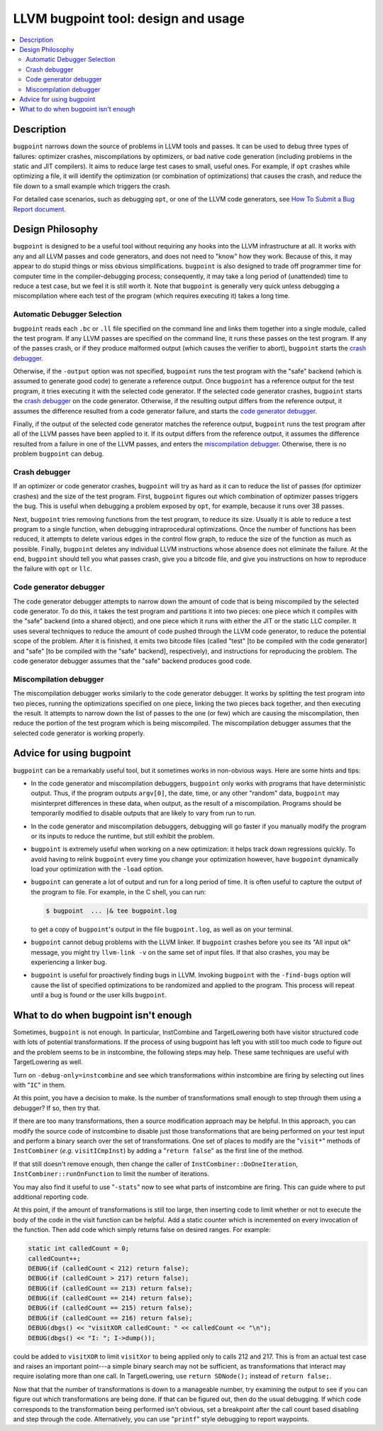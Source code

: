 .. _bugpoint:

====================================
LLVM bugpoint tool: design and usage
====================================

.. contents::
   :local:

Description
===========

``bugpoint`` narrows down the source of problems in LLVM tools and passes.  It
can be used to debug three types of failures: optimizer crashes, miscompilations
by optimizers, or bad native code generation (including problems in the static
and JIT compilers).  It aims to reduce large test cases to small, useful ones.
For example, if ``opt`` crashes while optimizing a file, it will identify the
optimization (or combination of optimizations) that causes the crash, and reduce
the file down to a small example which triggers the crash.

For detailed case scenarios, such as debugging ``opt``, or one of the LLVM code
generators, see `How To Submit a Bug Report document <HowToSubmitABug.html>`_.

Design Philosophy
=================

``bugpoint`` is designed to be a useful tool without requiring any hooks into
the LLVM infrastructure at all.  It works with any and all LLVM passes and code
generators, and does not need to "know" how they work.  Because of this, it may
appear to do stupid things or miss obvious simplifications.  ``bugpoint`` is
also designed to trade off programmer time for computer time in the
compiler-debugging process; consequently, it may take a long period of
(unattended) time to reduce a test case, but we feel it is still worth it. Note
that ``bugpoint`` is generally very quick unless debugging a miscompilation
where each test of the program (which requires executing it) takes a long time.

Automatic Debugger Selection
----------------------------

``bugpoint`` reads each ``.bc`` or ``.ll`` file specified on the command line
and links them together into a single module, called the test program.  If any
LLVM passes are specified on the command line, it runs these passes on the test
program.  If any of the passes crash, or if they produce malformed output (which
causes the verifier to abort), ``bugpoint`` starts the `crash debugger`_.

Otherwise, if the ``-output`` option was not specified, ``bugpoint`` runs the
test program with the "safe" backend (which is assumed to generate good code) to
generate a reference output.  Once ``bugpoint`` has a reference output for the
test program, it tries executing it with the selected code generator.  If the
selected code generator crashes, ``bugpoint`` starts the `crash debugger`_ on
the code generator.  Otherwise, if the resulting output differs from the
reference output, it assumes the difference resulted from a code generator
failure, and starts the `code generator debugger`_.

Finally, if the output of the selected code generator matches the reference
output, ``bugpoint`` runs the test program after all of the LLVM passes have
been applied to it.  If its output differs from the reference output, it assumes
the difference resulted from a failure in one of the LLVM passes, and enters the
`miscompilation debugger`_.  Otherwise, there is no problem ``bugpoint`` can
debug.

.. _crash debugger:

Crash debugger
--------------

If an optimizer or code generator crashes, ``bugpoint`` will try as hard as it
can to reduce the list of passes (for optimizer crashes) and the size of the
test program.  First, ``bugpoint`` figures out which combination of optimizer
passes triggers the bug. This is useful when debugging a problem exposed by
``opt``, for example, because it runs over 38 passes.

Next, ``bugpoint`` tries removing functions from the test program, to reduce its
size.  Usually it is able to reduce a test program to a single function, when
debugging intraprocedural optimizations.  Once the number of functions has been
reduced, it attempts to delete various edges in the control flow graph, to
reduce the size of the function as much as possible.  Finally, ``bugpoint``
deletes any individual LLVM instructions whose absence does not eliminate the
failure.  At the end, ``bugpoint`` should tell you what passes crash, give you a
bitcode file, and give you instructions on how to reproduce the failure with
``opt`` or ``llc``.

.. _code generator debugger:

Code generator debugger
-----------------------

The code generator debugger attempts to narrow down the amount of code that is
being miscompiled by the selected code generator.  To do this, it takes the test
program and partitions it into two pieces: one piece which it compiles with the
"safe" backend (into a shared object), and one piece which it runs with either
the JIT or the static LLC compiler.  It uses several techniques to reduce the
amount of code pushed through the LLVM code generator, to reduce the potential
scope of the problem.  After it is finished, it emits two bitcode files (called
"test" [to be compiled with the code generator] and "safe" [to be compiled with
the "safe" backend], respectively), and instructions for reproducing the
problem.  The code generator debugger assumes that the "safe" backend produces
good code.

.. _miscompilation debugger:

Miscompilation debugger
-----------------------

The miscompilation debugger works similarly to the code generator debugger.  It
works by splitting the test program into two pieces, running the optimizations
specified on one piece, linking the two pieces back together, and then executing
the result.  It attempts to narrow down the list of passes to the one (or few)
which are causing the miscompilation, then reduce the portion of the test
program which is being miscompiled.  The miscompilation debugger assumes that
the selected code generator is working properly.

Advice for using bugpoint
=========================

``bugpoint`` can be a remarkably useful tool, but it sometimes works in
non-obvious ways.  Here are some hints and tips:

* In the code generator and miscompilation debuggers, ``bugpoint`` only works
  with programs that have deterministic output.  Thus, if the program outputs
  ``argv[0]``, the date, time, or any other "random" data, ``bugpoint`` may
  misinterpret differences in these data, when output, as the result of a
  miscompilation.  Programs should be temporarily modified to disable outputs
  that are likely to vary from run to run.

* In the code generator and miscompilation debuggers, debugging will go faster
  if you manually modify the program or its inputs to reduce the runtime, but
  still exhibit the problem.

* ``bugpoint`` is extremely useful when working on a new optimization: it helps
  track down regressions quickly.  To avoid having to relink ``bugpoint`` every
  time you change your optimization however, have ``bugpoint`` dynamically load
  your optimization with the ``-load`` option.

* ``bugpoint`` can generate a lot of output and run for a long period of time.
  It is often useful to capture the output of the program to file.  For example,
  in the C shell, you can run:

  .. code-block:: console

    $ bugpoint  ... |& tee bugpoint.log

  to get a copy of ``bugpoint``'s output in the file ``bugpoint.log``, as well
  as on your terminal.

* ``bugpoint`` cannot debug problems with the LLVM linker. If ``bugpoint``
  crashes before you see its "All input ok" message, you might try ``llvm-link
  -v`` on the same set of input files. If that also crashes, you may be
  experiencing a linker bug.

* ``bugpoint`` is useful for proactively finding bugs in LLVM.  Invoking
  ``bugpoint`` with the ``-find-bugs`` option will cause the list of specified
  optimizations to be randomized and applied to the program. This process will
  repeat until a bug is found or the user kills ``bugpoint``.

What to do when bugpoint isn't enough
=====================================
	
Sometimes, ``bugpoint`` is not enough. In particular, InstCombine and
TargetLowering both have visitor structured code with lots of potential
transformations.  If the process of using bugpoint has left you with still too
much code to figure out and the problem seems to be in instcombine, the
following steps may help.  These same techniques are useful with TargetLowering
as well.

Turn on ``-debug-only=instcombine`` and see which transformations within
instcombine are firing by selecting out lines with "``IC``" in them.

At this point, you have a decision to make.  Is the number of transformations
small enough to step through them using a debugger?  If so, then try that.

If there are too many transformations, then a source modification approach may
be helpful.  In this approach, you can modify the source code of instcombine to
disable just those transformations that are being performed on your test input
and perform a binary search over the set of transformations.  One set of places
to modify are the "``visit*``" methods of ``InstCombiner`` (*e.g.*
``visitICmpInst``) by adding a "``return false``" as the first line of the
method.

If that still doesn't remove enough, then change the caller of
``InstCombiner::DoOneIteration``, ``InstCombiner::runOnFunction`` to limit the
number of iterations.

You may also find it useful to use "``-stats``" now to see what parts of
instcombine are firing.  This can guide where to put additional reporting code.

At this point, if the amount of transformations is still too large, then
inserting code to limit whether or not to execute the body of the code in the
visit function can be helpful.  Add a static counter which is incremented on
every invocation of the function.  Then add code which simply returns false on
desired ranges.  For example:

.. code-block:: c++


  static int calledCount = 0;
  calledCount++;
  DEBUG(if (calledCount < 212) return false);
  DEBUG(if (calledCount > 217) return false);
  DEBUG(if (calledCount == 213) return false);
  DEBUG(if (calledCount == 214) return false);
  DEBUG(if (calledCount == 215) return false);
  DEBUG(if (calledCount == 216) return false);
  DEBUG(dbgs() << "visitXOR calledCount: " << calledCount << "\n");
  DEBUG(dbgs() << "I: "; I->dump());

could be added to ``visitXOR`` to limit ``visitXor`` to being applied only to
calls 212 and 217. This is from an actual test case and raises an important
point---a simple binary search may not be sufficient, as transformations that
interact may require isolating more than one call.  In TargetLowering, use
``return SDNode();`` instead of ``return false;``.

Now that that the number of transformations is down to a manageable number, try
examining the output to see if you can figure out which transformations are
being done.  If that can be figured out, then do the usual debugging.  If which
code corresponds to the transformation being performed isn't obvious, set a
breakpoint after the call count based disabling and step through the code.
Alternatively, you can use "``printf``" style debugging to report waypoints.
